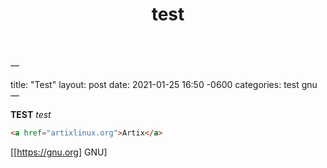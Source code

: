 ---
#+TITLE: test
#+LAYOUT: post
#+TAGS: gnu test
title: "Test"
layout: post
date:   2021-01-25 16:50 -0600
categories: test gnu
---


*TEST* /test/
#+begin_src HTML
<a href="artixlinux.org">Artix</a>
#+end_src

[[[[https://gnu.org]]] GNU]
